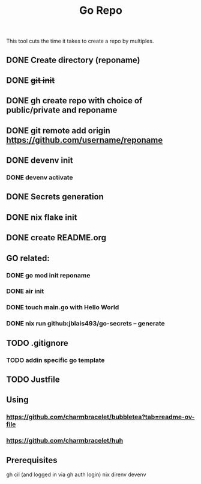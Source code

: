 #+title: Go Repo

This tool cuts the time it takes to create a repo by multiples.

** DONE Create directory (reponame)
** DONE +git init+
** DONE gh create repo with choice of public/private and reponame
** DONE git remote add origin https://github.com/username/reponame
** DONE devenv init
*** DONE devenv activate
** DONE Secrets generation
** DONE nix flake init
** DONE create README.org
** GO related:
*** DONE go mod init reponame
*** DONE air init
*** DONE touch main.go with Hello World
*** DONE nix run github:jblais493/go-secrets -- generate
** TODO .gitignore
*** TODO addin specific go template
** TODO Justfile

** Using
*** https://github.com/charmbracelet/bubbletea?tab=readme-ov-file
*** https://github.com/charmbracelet/huh

** Prerequisites
gh cil (and logged in via gh auth login)
nix
direnv
devenv
